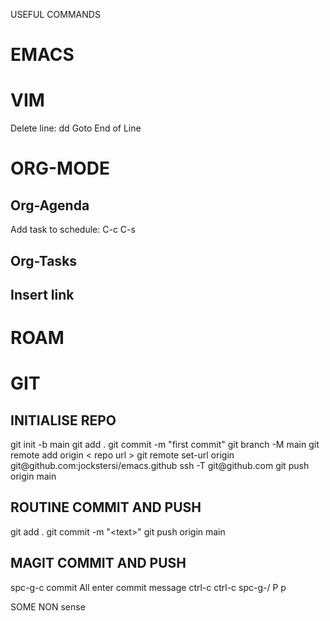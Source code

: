 USEFUL  COMMANDS

* EMACS

* VIM
Delete line: dd
Goto End of Line

* ORG-MODE
** Org-Agenda
Add task to schedule: C-c C-s

** Org-Tasks

** Insert link


* ROAM

* GIT
** INITIALISE REPO
    git init -b main
    git add .
    git commit -m "first commit"
    git branch  -M main
    git remote add origin < repo url >
    git remote set-url origin git@github.com:jockstersi/emacs.github
    ssh -T git@github.com
    git push origin main
** ROUTINE COMMIT AND PUSH
    git add .
    git commit -m "<text>"
    git push origin main
** MAGIT COMMIT AND PUSH
    spc-g-c
    commit All
    enter commit message
    ctrl-c ctrl-c
    spc-g-/
    P p

SOME NON sense
